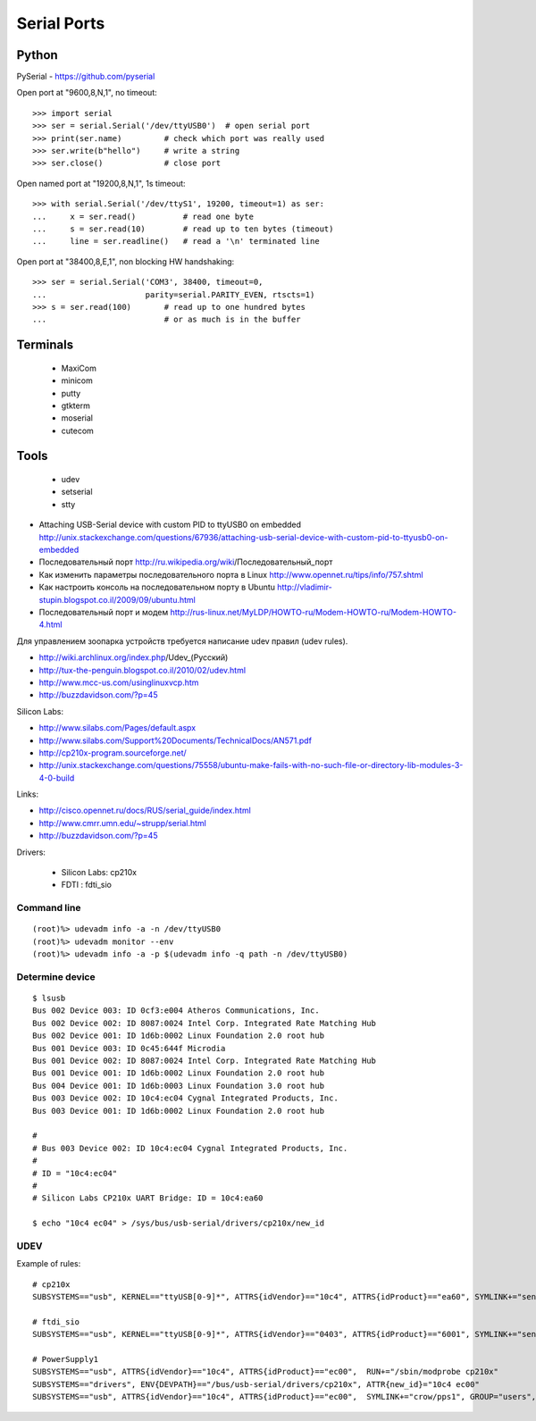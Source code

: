 ============
Serial Ports
============


Python
------

PySerial - https://github.com/pyserial

Open port at "9600,8,N,1", no timeout::

    >>> import serial
    >>> ser = serial.Serial('/dev/ttyUSB0')  # open serial port
    >>> print(ser.name)         # check which port was really used
    >>> ser.write(b"hello")     # write a string
    >>> ser.close()             # close port

Open named port at "19200,8,N,1", 1s timeout::

    >>> with serial.Serial('/dev/ttyS1', 19200, timeout=1) as ser:
    ...     x = ser.read()          # read one byte
    ...     s = ser.read(10)        # read up to ten bytes (timeout)
    ...     line = ser.readline()   # read a '\n' terminated line

Open port at "38400,8,E,1", non blocking HW handshaking::

    >>> ser = serial.Serial('COM3', 38400, timeout=0,
    ...                     parity=serial.PARITY_EVEN, rtscts=1)
    >>> s = ser.read(100)       # read up to one hundred bytes
    ...                         # or as much is in the buffer




Terminals
---------

  - MaxiCom
  - minicom
  - putty
  - gtkterm
  - moserial
  - cutecom


Tools
-----

  - udev
  - setserial
  - stty


* Attaching USB-Serial device with custom PID to ttyUSB0 on embedded
  http://unix.stackexchange.com/questions/67936/attaching-usb-serial-device-with-custom-pid-to-ttyusb0-on-embedded

* Последовательный порт
  http://ru.wikipedia.org/wiki/Последовательный_порт

* Как изменить параметры последовательного порта в Linux
  http://www.opennet.ru/tips/info/757.shtml

* Как настроить консоль на последовательном порту в Ubuntu
  http://vladimir-stupin.blogspot.co.il/2009/09/ubuntu.html

* Последовательный порт и модем
  http://rus-linux.net/MyLDP/HOWTO-ru/Modem-HOWTO-ru/Modem-HOWTO-4.html

Для управлением зоопарка устройств требуется написание udev правил (udev rules).

- http://wiki.archlinux.org/index.php/Udev_(Русский)
- http://tux-the-penguin.blogspot.co.il/2010/02/udev.html
- http://www.mcc-us.com/usinglinuxvcp.htm
- http://buzzdavidson.com/?p=45


Silicon Labs:

- http://www.silabs.com/Pages/default.aspx
- http://www.silabs.com/Support%20Documents/TechnicalDocs/AN571.pdf
- http://cp210x-program.sourceforge.net/
- http://unix.stackexchange.com/questions/75558/ubuntu-make-fails-with-no-such-file-or-directory-lib-modules-3-4-0-build


Links:

- http://cisco.opennet.ru/docs/RUS/serial_guide/index.html
- http://www.cmrr.umn.edu/~strupp/serial.html
- http://buzzdavidson.com/?p=45



Drivers:

  * Silicon Labs: cp210x
  * FDTI        : fdti_sio


Command line
~~~~~~~~~~~~
::

    (root)%> udevadm info -a -n /dev/ttyUSB0
    (root)%> udevadm monitor --env
    (root)%> udevadm info -a -p $(udevadm info -q path -n /dev/ttyUSB0)


Determine device
~~~~~~~~~~~~~~~~
::

    $ lsusb
    Bus 002 Device 003: ID 0cf3:e004 Atheros Communications, Inc.
    Bus 002 Device 002: ID 8087:0024 Intel Corp. Integrated Rate Matching Hub
    Bus 002 Device 001: ID 1d6b:0002 Linux Foundation 2.0 root hub
    Bus 001 Device 003: ID 0c45:644f Microdia
    Bus 001 Device 002: ID 8087:0024 Intel Corp. Integrated Rate Matching Hub
    Bus 001 Device 001: ID 1d6b:0002 Linux Foundation 2.0 root hub
    Bus 004 Device 001: ID 1d6b:0003 Linux Foundation 3.0 root hub
    Bus 003 Device 002: ID 10c4:ec04 Cygnal Integrated Products, Inc.
    Bus 003 Device 001: ID 1d6b:0002 Linux Foundation 2.0 root hub
    
    #
    # Bus 003 Device 002: ID 10c4:ec04 Cygnal Integrated Products, Inc.
    #
    # ID = "10c4:ec04"
    #
    # Silicon Labs CP210x UART Bridge: ID = 10c4:ea60
    
    $ echo "10c4 ec04" > /sys/bus/usb-serial/drivers/cp210x/new_id


UDEV 
~~~~~

Example of rules::

    # cp210x
    SUBSYSTEMS=="usb", KERNEL=="ttyUSB[0-9]*", ATTRS{idVendor}=="10c4", ATTRS{idProduct}=="ea60", SYMLINK+="sensors/CP210x_%s{serial}", MODE="0666"
    
    # ftdi_sio
    SUBSYSTEMS=="usb", KERNEL=="ttyUSB[0-9]*", ATTRS{idVendor}=="0403", ATTRS{idProduct}=="6001", SYMLINK+="sensors/ftdi_%s{serial}"  MODE="0666"
    
    # PowerSupply1
    SUBSYSTEMS=="usb", ATTRS{idVendor}=="10c4", ATTRS{idProduct}=="ec00",  RUN+="/sbin/modprobe cp210x"
    SUBSYSTEMS=="drivers", ENV{DEVPATH}=="/bus/usb-serial/drivers/cp210x", ATTR{new_id}="10c4 ec00"
    SUBSYSTEMS=="usb", ATTRS{idVendor}=="10c4", ATTRS{idProduct}=="ec00",  SYMLINK+="crow/pps1", GROUP="users", MODE="0666"

